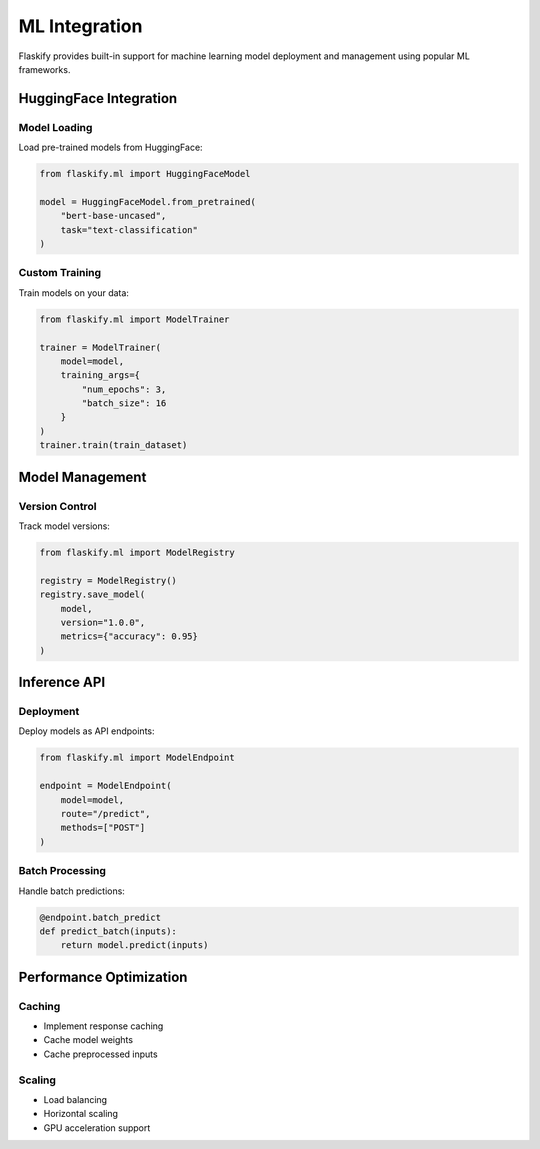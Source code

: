 ML Integration
==============

Flaskify provides built-in support for machine learning model deployment and management using popular ML frameworks.

HuggingFace Integration
-----------------------

Model Loading
~~~~~~~~~~~~~
Load pre-trained models from HuggingFace:

.. code-block:: python

    from flaskify.ml import HuggingFaceModel
    
    model = HuggingFaceModel.from_pretrained(
        "bert-base-uncased",
        task="text-classification"
    )

Custom Training
~~~~~~~~~~~~~~~
Train models on your data:

.. code-block:: python

    from flaskify.ml import ModelTrainer
    
    trainer = ModelTrainer(
        model=model,
        training_args={
            "num_epochs": 3,
            "batch_size": 16
        }
    )
    trainer.train(train_dataset)

Model Management
----------------

Version Control
~~~~~~~~~~~~~~~
Track model versions:

.. code-block:: python

    from flaskify.ml import ModelRegistry
    
    registry = ModelRegistry()
    registry.save_model(
        model,
        version="1.0.0",
        metrics={"accuracy": 0.95}
    )

Inference API
-------------

Deployment
~~~~~~~~~~
Deploy models as API endpoints:

.. code-block:: python

    from flaskify.ml import ModelEndpoint
    
    endpoint = ModelEndpoint(
        model=model,
        route="/predict",
        methods=["POST"]
    )

Batch Processing
~~~~~~~~~~~~~~~~
Handle batch predictions:

.. code-block:: python

    @endpoint.batch_predict
    def predict_batch(inputs):
        return model.predict(inputs)

Performance Optimization
------------------------

Caching
~~~~~~~
* Implement response caching
* Cache model weights
* Cache preprocessed inputs

Scaling
~~~~~~~
* Load balancing
* Horizontal scaling
* GPU acceleration support
